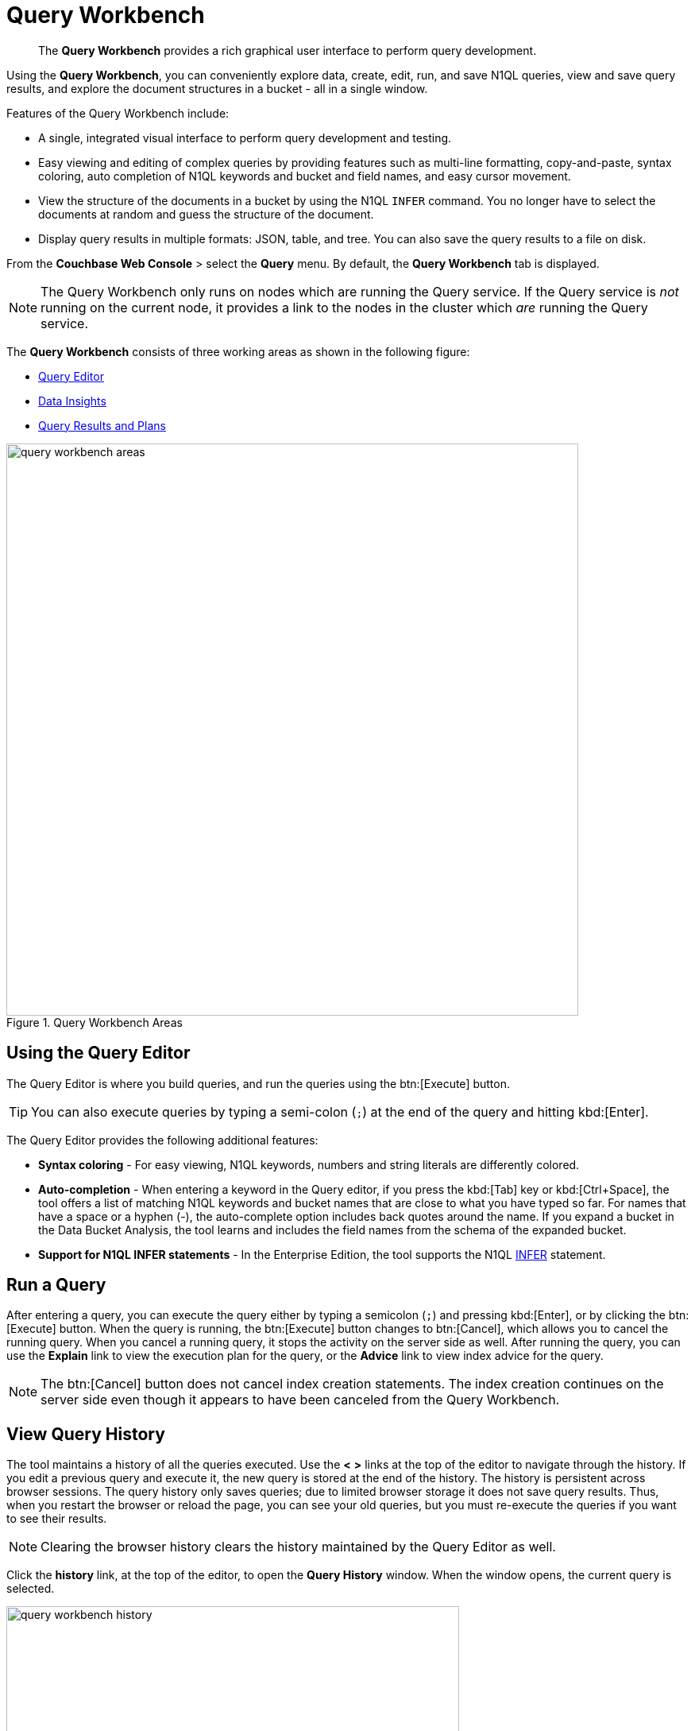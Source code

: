 = Query Workbench
:page-aliases: developer-guide:query-workbench-intro
:imagesdir: ../assets/images

[abstract]
The [.ui]*Query Workbench* provides a rich graphical user interface to perform query development.

Using the [.ui]*Query Workbench*, you can conveniently explore data, create, edit, run, and save N1QL queries, view and save query results, and explore the document structures in a bucket - all in a single window.

Features of the Query Workbench include:

* A single, integrated visual interface to perform query development and testing.
* Easy viewing and editing of complex queries by providing features such as multi-line formatting, copy-and-paste, syntax coloring, auto completion of N1QL keywords and bucket and field names, and easy cursor movement.
* View the structure of the documents in a bucket by using the N1QL [.cmd]`INFER` command.
You no longer have to select the documents at random and guess the structure of the document.
* Display query results in multiple formats: JSON, table, and tree.
You can also save the query results to a file on disk.

From the [.ui]*Couchbase Web Console* > select the [.ui]*Query* menu.
By default, the [.ui]*Query Workbench* tab is displayed.

NOTE: The Query Workbench only runs on nodes which are running the Query service.
If the Query service is _not_ running on the current node, it provides a link to the nodes in the cluster which _are_ running the Query service.

The [.ui]*Query Workbench* consists of three working areas as shown in the following figure:

* <<n1ql-editor,Query Editor>>
* <<bucket-analyzer,Data Insights>>
* <<results,Query Results and Plans>>

.Query Workbench Areas
image::query-workbench-areas.png[,720]

[#n1ql-editor]
== Using the Query Editor

The Query Editor is where you build queries, and run the queries using the btn:[Execute] button.

TIP: You can also execute queries by typing a semi-colon (`;`) at the end of the query and hitting kbd:[Enter].

The Query Editor provides the following additional features:

* *Syntax coloring* - For easy viewing, N1QL keywords, numbers and string literals are differently colored.
* *Auto-completion* - When entering a keyword in the Query editor, if you press the kbd:[Tab] key or kbd:[Ctrl+Space], the tool offers a list of matching N1QL keywords and bucket names that are close to what you have typed so far.
For names that have a space or a hyphen (-), the auto-complete option includes back quotes around the name.
If you expand a bucket in the Data Bucket Analysis, the tool learns and includes the field names from the schema of the expanded bucket.
* *Support for N1QL INFER statements* - In the Enterprise Edition, the tool supports the N1QL xref:n1ql:n1ql-language-reference/infer.adoc[INFER] statement.

== Run a Query

After entering a query, you can execute the query either by typing a semicolon (`;`) and pressing kbd:[Enter], or by clicking the btn:[Execute] button.
When the query is running, the btn:[Execute] button changes to btn:[Cancel], which allows you to cancel the running query.
When you cancel a running query, it stops the activity on the server side as well.
After running the query, you can use the [.ui]*Explain* link to view the execution plan for the query, or the [.ui]*Advice* link to view index advice for the query.

NOTE: The btn:[Cancel] button does not cancel index creation statements.
The index creation continues on the server side even though it appears to have been canceled from the Query Workbench.

== View Query History

The tool maintains a history of all the queries executed.
Use the [.ui]*<* [.ui]*>* links at the top of the editor to navigate through the history.
If you edit a previous query and execute it, the new query is stored at the end of the history.
The history is persistent across browser sessions.
The query history only saves queries; due to limited browser storage it does not save query results.
Thus, when you restart the browser or reload the page, you can see your old queries, but you must re-execute the queries if you want to see their results.

NOTE: Clearing the browser history clears the history maintained by the Query Editor as well.

Click the [.ui]*history* link, at the top of the editor, to open the [.ui]*Query History* window.
When the window opens, the current query is selected.

image::query-workbench-history.png[,570]

You can scroll through the entire query history, and click to select an individual query to be at the current spot in the history.

* *Search history* - You can search the query history by entering a text in the search box located on the top.
All matching queries are displayed.
If no matching query is found, then the entire history is displayed.
* *Delete a specific entry* - Click btn:[Delete Selected] to delete the currently selected query from the history.
* *Delete all entries* - Click btn:[Delete All] to delete the entire query history.

== History Status

The currently shown position in the history is indicated by the numbers next to the history link.
For example, (151/152) indicates that query #151 is currently shown, out of a total history length of 152 queries.
Use the forward or back buttons to move to the next or previous query in the history.
The forward button can also create a new blank query when you are already at the end of the query history.

== Import Query

You can load a query from a file into the Query Editor.
Click btn:[Import] and then select a local file that you wish to import.
Alternatively, you can drag and drop the file from the Desktop into the [.ui]*Query Editor* to a load a file.
The content of the file is added in the [.ui]*Query Editor* as a new query at the end of the history.

== Export Query or Results

You can export the query results or query statement.
Click btn:[Export] to display the [.ui]*Export Query / Data* window.

* Choose the [.ui]*Query Results* option to export the results in the JSON file format.
Specify the name of the JSON file where results are saved, click [.ui]*Save*.
* Choose the [.ui]*Query Statement* option to export the statement in the .txt format.
By default, the query is saved as a text file (.txt) in the Downloads directory when using Firefox and Chrome browsers.

NOTE: When using Safari, clicking Save loads the data into a new window.
You have to save the file manually using the menu:File[Save As] menu.

== Query Preferences

You can specify the query settings by clicking the Preferences btn:[⚙] button.
The [.ui]*Run-Time Preferences* window is displayed.

image::query-workbench-preferences.png[]

Define the following options and click [.ui]*Save Preferences*.

[cols="1,4"]
|===
| Option | Description

| Collect query timings
| The server records the timing for most operations in the query plan, showing the updated query plan with the query result.
Both graphical and textual query plans are updated with the timing information when the query is complete.

| Max Parallelism
| This is a cbq-engine option.
If you do not specify, the cbq-engine uses its default value.

| Scan Consistency
a|
This is a cbq-engine option.
Select one of the following options:

* not_bounded
* request_plus
* statement_plus

For more information, see xref:n1ql:n1ql-rest-api/index.adoc[N1QL REST API].

| Positional Parameters
| For the prepared queries, this option allows you to specify values for $0, $1, and so on up to as many positional parameters as you have.
Click the + button to add new positional parameters, and the - button to remove the parameters.
The parameters are automatically labelled as "$0", "$1", and so on.

| Named Parameters
| For the prepared queries, this option allows you to specify any number of named parameters.
Named parameters must start with the dollar sign ($) for use in prepared queries.
Otherwise, they are interpreted as parameters to the Query REST API.
|===

[#bucket-analyzer]
== Viewing the Data Insights

The *Data Insights* area displays all installed buckets in the cluster.
By default, when the Query Workbench is first loaded, it retrieves a list of available buckets from the cluster.
The [.ui]*Data Insights* area is automatically refreshed when buckets or indexes are added or removed.

Click the Resize btn:[⤢] button to enlarge the [.ui]*Data Insights* area -- the [.ui]*Query Editor* and [.ui]*Query Results* areas are resized accordingly.

The buckets are grouped into the following categories based on the indexes created for the bucket:

* *Fully Queryable Buckets*: Contain a primary index or a primary index and secondary indexes.
* *Queryable on Indexed Fields*: Do not contain a primary index, but have one or more secondary indexes.
* *Non-Indexed Buckets*: Do not contain any indexes.
These buckets do not support queries.
You must first define an index before querying these buckets.

With the Enterprise Edition, you can expand any bucket to view the schema for that bucket: field names, types, and if you hover the mouse pointer over a field name, you can see example values for that field.
Bucket analysis is based on the N1QL xref:n1ql:n1ql-language-reference/infer.adoc[INFER] statement, which you can run manually to get more detailed results.
This command infers a schema for a bucket by examining a random sample of documents.
Because the command is based on a random sample, the results may vary slightly from run to run.
The default sample size is 1000 documents.
The syntax of the command is:

----
INFER bucket-name [ WITH options ];
----

where [.var]`options` is a JSON object, specifying values for one or more of [.var]`sample_size`, [.var]`similarity_metric`, [.var]`num_sample_values`, or [.var]`dictionary_threshold`.

.Sample INFER statement: INFER `travel-sample` with {"sample_size": 3000};
image::query-workbench-infer-sample.png[,720]

[#results]
== Viewing the Query Results

When you execute a query, the results are displayed in the [.ui]*Query Results* area.
Since large result sets can take a long time to display, we recommend using the xref:n1ql:n1ql-language-reference/limit.adoc[LIMIT] clause as part of your query when appropriate.

When a query finishes, the query metrics for that query are displayed on the right side of the btn:[Execute], btn:[Explain], and btn:[Advise] buttons.

* Status - Shows the status of the query.
The values can be: success, failed, or HTTP codes.
* Elapsed - Shows the overall query time.
* Execution -Shows the query execution time.
* Result Count - Shows the number of returned documents.
* Mutation Count - Shows the number of documents deleted or changed by the query.
This appears only for xref:n1ql:n1ql-language-reference/update.adoc[UPDATE] and xref:n1ql:n1ql-language-reference/delete.adoc[DELETE] queries instead of Result Count.
* Result Size: Shows the size in bytes of the query result.

The following figures display the result of the query `pass:c[SELECT * FROM `travel-sample` LIMIT 1;]` in different formats.

You can choose to view the results in one of the following formats:

=== JSON Format

JSON, where the results are formatted to make the data easy to read.
You can also expand and collapse objects and array values using the small arrow icons next to the line numbers.

image::query-workbench-result-json.png[,720]

=== Table Format

Table, where the results are presented in a tabular format.
The tool converts the JSON documents to HTML tables, and presents sub-objects or sub-arrays as sub-tables.
This format works well for queries that return an array of objects, like `pass:c[select `beer-sample`.* from `beer-sample`;]`.
You can hover the mouse pointer over a data value to see the path to that value in a tool tip.
You can sort a column by clicking the column header.

image::query-workbench-result-table.png[,720]

=== Tree Format

Tree (or list), where the results are presented in a tree (or list or outline) format.
Each sub-object or sub-array is displayed as a sub-list.
You can hover the mouse pointer over a data value to see the path to that value in a tool tip.

image::query-workbench-result-tree.png[,720]

== Query Plans

Each time a query is executed, an xref:n1ql:n1ql-language-reference/explain.adoc[EXPLAIN] command is automatically run in the background to retrieve the query plan for that query.
You may also generate the query plan by clicking btn:[Explain].

To display the query plan, click the *Plan* link or the *Plan Text* link.

=== Plan

This is where the results are presented in a graphical format.

At the top, it shows a summary which also shows lists of the buckets, indexes, and fields used by the query.

At the bottom is a data-flow diagram of query operators, with the initial scans at the right, and the final output on the left.

Potentially expensive operators are highlighted.

Once the query is complete, if you have selected the [.ui]*Collect query timings* option in the preferences dialog, the query plan will be updated with timing information (where available) for each operation.

The data flow generally follows these steps:

. Scan
. Fetch
. Filter
. Projection (part 1)
. Order
. Projection (part 2)

NOTE: Projection is split into two parts (one before Order and one after Order), but Query Workbench shows only the first part.

image::query-workbench_Plan.png[]

Hovering over any unit of the plan shows more details of it.
In this example query:

[cols="1,4"]
|===
| Unit name | Information shown when hovered over

| Order
a| ....
{'#operator':'Order':'sort_terms':
[{'expr':'(`travel-sample`.`name`)'}]}
....

| Project
a| ....
{'#operator':'InitialProject':'result_terms':
[{'expr':'self','star':true}]}
....

| Filter
a| ....
{'#operator':'Filter','condition':'(((`travel-sample`.`type`) = \'landmark\') and
((`travel-sample`.`city`) = \'San Francisco\'))'}
....

| Fetch
a| ....
{'#operator':'Fetch','keyspace':'travel-sample','namespace':'default'}
....

| IntersectScan
| (none)

| IndexScan2 (above)
a| ....
{'#operator':'IndexScan2','index':'def_city','index_id':'d51323973a9c8458','index_projection':
{'primary_key':true},'keyspace':'travel-sample','namespace':'default','spans':
[{'exact':true,'range':[{'high':'\San Francisco\'','inclusion':3,'low':'\'San Francisco\''}]}],'using':'gsi'}
....

| IndexScan2 (below)
a| ....
{'#operator':'IndexScan2','index':'def_city','index_id':'a11b1af8651888cf','index_projection':
{'primary_key':true},'keyspace':'travel-sample','namespace':'default','spans':
[{'exact':true,'range':[{'high':'\'landmark'\'','inclusion':3,'low':'\'landmark\''}]}],'using':'gsi'}
....
|===

In general, the preference of scan is

. Covering Index
. Index Scan
. Intersect Scan
. Union Scan, and finally
. Fetch

=== Plan Text

This simply shows the text output of the xref:n1ql:n1ql-language-reference/explain.adoc[EXPLAIN] command.

image::query-workbench-result-plantext.png[,720]

== Index Advisor

When you execute a xref:n1ql:n1ql-language-reference/selectintro.adoc[SELECT] query, a xref:n1ql:n1ql-language-reference/merge.adoc[MERGE] query, an xref:n1ql:n1ql-language-reference/update.adoc[UPDATE] query, or a xref:n1ql:n1ql-language-reference/delete.adoc[DELETE] query, the Index Advisor is automatically run in the background to generate index advice for that query.
You may also generate the index advice by clicking btn:[Advise].

If index advice is available, an asterix *{asterisk}* is displayed after the *Advice* link in the [.ui]*Query Results* area.
To display the index advice, click the *Advice* link.

=== Advice

If there is any index advice for this query, the results of the Index Advisor are be displayed under one or more of the following possible headings.

image::query-workbench-result-advice.png[,720]

Indexes Currently Used::
The index or indexes currently used by this query are listed under this heading.
(The exact name of this heading reflects the number of indexes that the query uses.)

Covered Index Recommendations::
If the Index Advisor recommends any covered indexes for this query, they are listed under this heading.
+
You can click btn:[Create & Build Covered Indexes] to create and build these recommended indexes.
(The exact name of this button reflects the number of covered indexes that the Index Advisor recommends.)
This process may take a while.

Index Recommendations::
If the Index Advisor recommends any other indexes for this query, they are listed under this heading.
+
You can click btn:[Create & Build Indexes] to create and built these recommended indexes.
(The exact name of this button reflects the number of covered indexes that the Index Advisor recommends.)
This process may take a while.

If there is no index advice for this query, the results area may display the one of the following messages:

* `Existing Indexes are Sufficient` -- the existing indexes are sufficient for this query.

* `No index recommendation at this time` -- the Index Advisor cannot recommend a query.

* `Advise supports SELECT, MERGE, UPDATE and DELETE statements only` -- this query is not suitable for the Index Advisor.

* `Click 'Advise' to generate query index advice` -- the Index Advisor has not yet been run.